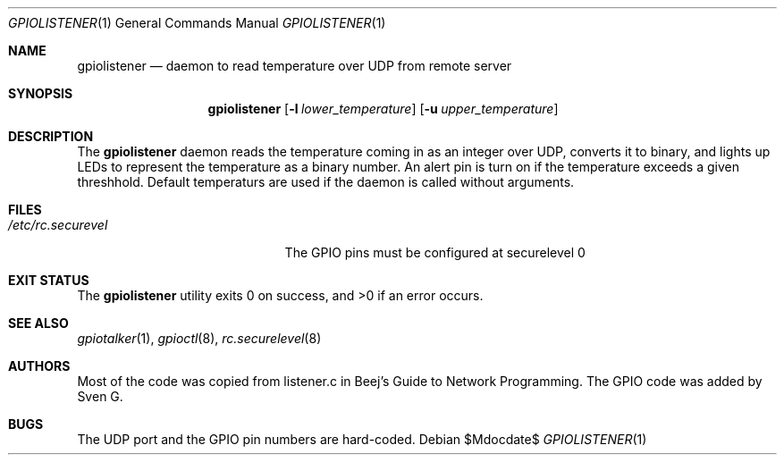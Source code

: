 .\" $Id$
.\"
.\" Copyright (c) 2021 Sven G
.\"
.\" Permission to use, copy, modify, and distribute this software for any
.\" purpose with or without fee is hereby granted, provided that the above
.\" copyright notice and this permission notice appear in all copies.
.\"
.\" THE SOFTWARE IS PROVIDED "AS IS" AND THE AUTHOR DISCLAIMS ALL WARRANTIES
.\" WITH REGARD TO THIS SOFTWARE INCLUDING ALL IMPLIED WARRANTIES OF
.\" MERCHANTABILITY AND FITNESS. IN NO EVENT SHALL THE AUTHOR BE LIABLE FOR
.\" ANY SPECIAL, DIRECT, INDIRECT, OR CONSEQUENTIAL DAMAGES OR ANY DAMAGES
.\" WHATSOEVER RESULTING FROM LOSS OF USE, DATA OR PROFITS, WHETHER IN AN
.\" ACTION OF CONTRACT, NEGLIGENCE OR OTHER TORTIOUS ACTION, ARISING OUT OF
.\" OR IN CONNECTION WITH THE USE OR PERFORMANCE OF THIS SOFTWARE.
.\"
.\"
.Dd $Mdocdate$
.Dt GPIOLISTENER 1
.Os
.Sh NAME
.Nm gpiolistener
.Nd daemon to read temperature over UDP from remote server
.Sh SYNOPSIS
.Nm gpiolistener
.Op Fl l Ar lower_temperature
.Op Fl u Ar upper_temperature
.Sh DESCRIPTION
The
.Nm
daemon reads the temperature coming in as an integer over UDP, converts it to binary, and lights up LEDs to represent the temperature as a binary number.
An alert pin is turn on if the temperature exceeds a given threshhold.
Default temperaturs are used if the daemon is called without arguments.
.Sh FILES
.Bl -tag -width "/etc/rc.securelevel" -compact
.It Pa /etc/rc.securevel
The GPIO pins must be configured at securelevel 0
.El
.Sh EXIT STATUS
.Ex -std
.Sh SEE ALSO
.Xr gpiotalker 1 ,
.Xr gpioctl 8 ,
.Xr rc.securelevel 8
.Sh AUTHORS
Most of the code was copied from listener.c in Beej's Guide to Network Programming.
The GPIO code was added by
.An Sven G .
.Sh BUGS
The UDP port and the GPIO pin numbers are hard-coded.
